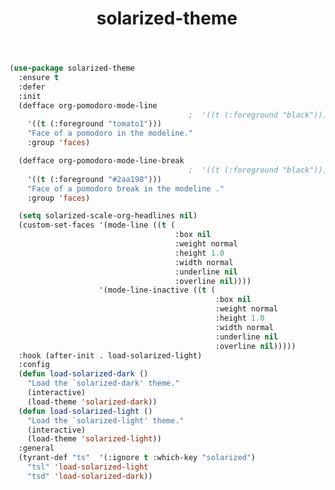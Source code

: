 #+TITLE: solarized-theme


  #+BEGIN_SRC emacs-lisp
 (use-package solarized-theme
   :ensure t
   :defer
   :init
   (defface org-pomodoro-mode-line
                                         ;  '((t (:foreground "black")))
     '((t (:foreground "tomato1")))
     "Face of a pomodoro in the modeline."
     :group 'faces)

   (defface org-pomodoro-mode-line-break
                                         ;  '((t (:foreground "black")))
     '((t (:foreground "#2aa198")))
     "Face of a pomodoro break in the modeline ."
     :group 'faces)

   (setq solarized-scale-org-headlines nil)
   (custom-set-faces '(mode-line ((t (
                                      :box nil
                                      :weight normal
                                      :height 1.0
                                      :width normal
                                      :underline nil
                                      :overline nil))))
                     '(mode-line-inactive ((t (
                                               :box nil
                                               :weight normal
                                               :height 1.0
                                               :width normal
                                               :underline nil
                                               :overline nil)))))
   :hook (after-init . load-solarized-light)
   :config
   (defun load-solarized-dark ()
     "Load the `solarized-dark' theme."
     (interactive)
     (load-theme 'solarized-dark))
   (defun load-solarized-light ()
     "Load the `solarized-light' theme."
     (interactive)
     (load-theme 'solarized-light))
   :general
   (tyrant-def "ts"  '(:ignore t :which-key "solarized")
     "tsl" 'load-solarized-light
     "tsd" 'load-solarized-dark))
  #+END_SRC

